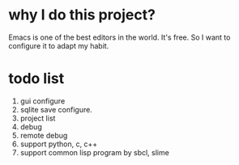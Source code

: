 * why I do this project?
Emacs is one of the best editors in the world. It's free.
So I want to configure it to adapt my habit.

* todo list
1. gui configure 
2. sqlite save configure.
3. project list
4. debug
5. remote debug
6. support python, c, c++
7. support common lisp program by sbcl, slime
